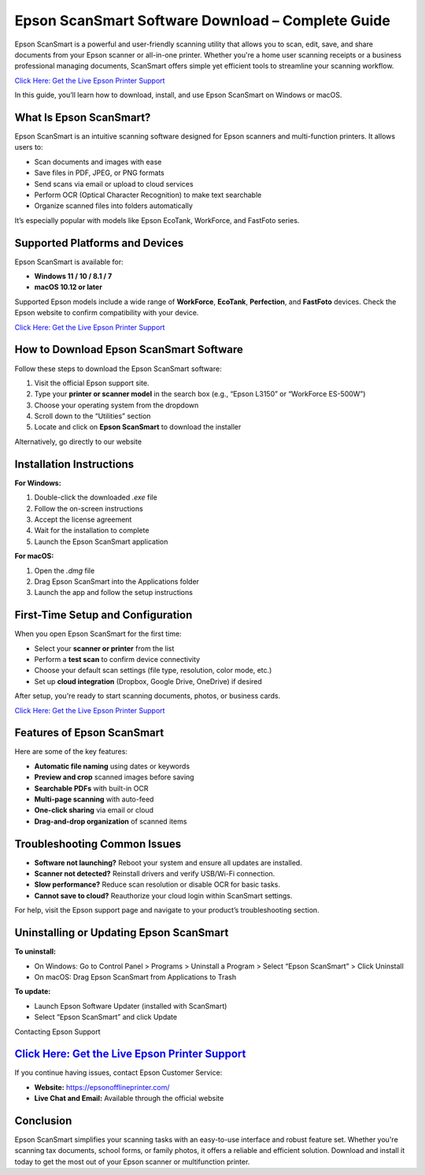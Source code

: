 Epson ScanSmart Software Download – Complete Guide
==================================================

Epson ScanSmart is a powerful and user-friendly scanning utility that allows you to scan, edit, save, and share documents from your Epson scanner or all-in-one printer. Whether you're a home user scanning receipts or a business professional managing documents, ScanSmart offers simple yet efficient tools to streamline your scanning workflow.

`Click Here: Get the Live Epson Printer Support <https://jivo.chat/q8mcwkfnsE>`_ 

In this guide, you’ll learn how to download, install, and use Epson ScanSmart on Windows or macOS.

What Is Epson ScanSmart?
------------------------

Epson ScanSmart is an intuitive scanning software designed for Epson scanners and multi-function printers. It allows users to:

- Scan documents and images with ease
- Save files in PDF, JPEG, or PNG formats
- Send scans via email or upload to cloud services
- Perform OCR (Optical Character Recognition) to make text searchable
- Organize scanned files into folders automatically

It’s especially popular with models like Epson EcoTank, WorkForce, and FastFoto series.

Supported Platforms and Devices
-------------------------------

Epson ScanSmart is available for:

- **Windows 11 / 10 / 8.1 / 7**
- **macOS 10.12 or later**

Supported Epson models include a wide range of **WorkForce**, **EcoTank**, **Perfection**, and **FastFoto** devices. Check the Epson website to confirm compatibility with your device.

`Click Here: Get the Live Epson Printer Support <https://jivo.chat/q8mcwkfnsE>`_ 

How to Download Epson ScanSmart Software
----------------------------------------

Follow these steps to download the Epson ScanSmart software:

1. Visit the official Epson support site.
2. Type your **printer or scanner model** in the search box (e.g., “Epson L3150” or “WorkForce ES-500W”)
3. Choose your operating system from the dropdown
4. Scroll down to the “Utilities” section
5. Locate and click on **Epson ScanSmart** to download the installer

Alternatively, go directly to our website

Installation Instructions
-------------------------

**For Windows:**

1. Double-click the downloaded `.exe` file
2. Follow the on-screen instructions
3. Accept the license agreement
4. Wait for the installation to complete
5. Launch the Epson ScanSmart application

**For macOS:**

1. Open the `.dmg` file
2. Drag Epson ScanSmart into the Applications folder
3. Launch the app and follow the setup instructions

First-Time Setup and Configuration
----------------------------------

When you open Epson ScanSmart for the first time:

- Select your **scanner or printer** from the list
- Perform a **test scan** to confirm device connectivity
- Choose your default scan settings (file type, resolution, color mode, etc.)
- Set up **cloud integration** (Dropbox, Google Drive, OneDrive) if desired

After setup, you're ready to start scanning documents, photos, or business cards.

`Click Here: Get the Live Epson Printer Support <https://jivo.chat/q8mcwkfnsE>`_ 

Features of Epson ScanSmart
---------------------------

Here are some of the key features:

- **Automatic file naming** using dates or keywords
- **Preview and crop** scanned images before saving
- **Searchable PDFs** with built-in OCR
- **Multi-page scanning** with auto-feed
- **One-click sharing** via email or cloud
- **Drag-and-drop organization** of scanned items

Troubleshooting Common Issues
-----------------------------

- **Software not launching?** Reboot your system and ensure all updates are installed.
- **Scanner not detected?** Reinstall drivers and verify USB/Wi-Fi connection.
- **Slow performance?** Reduce scan resolution or disable OCR for basic tasks.
- **Cannot save to cloud?** Reauthorize your cloud login within ScanSmart settings.

For help, visit the Epson support page and navigate to your product’s troubleshooting section.

Uninstalling or Updating Epson ScanSmart
----------------------------------------

**To uninstall:**

- On Windows: Go to Control Panel > Programs > Uninstall a Program > Select “Epson ScanSmart” > Click Uninstall
- On macOS: Drag Epson ScanSmart from Applications to Trash

**To update:**

- Launch Epson Software Updater (installed with ScanSmart)
- Select “Epson ScanSmart” and click Update

Contacting Epson Support

`Click Here: Get the Live Epson Printer Support <https://jivo.chat/q8mcwkfnsE>`_ 
------------------------

If you continue having issues, contact Epson Customer Service:

- **Website:** https://epsonofflineprinter.com/
- **Live Chat and Email:** Available through the official website

Conclusion
----------

Epson ScanSmart simplifies your scanning tasks with an easy-to-use interface and robust feature set. Whether you're scanning tax documents, school forms, or family photos, it offers a reliable and efficient solution. Download and install it today to get the most out of your Epson scanner or multifunction printer.

